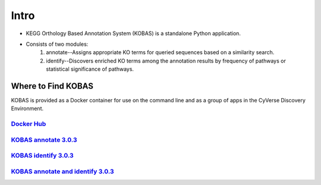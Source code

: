 **Intro**
==========

- KEGG Orthology Based Annotation System (KOBAS) is a standalone Python application.
- Consists of two modules:
    1. annotate--Assigns appropriate KO terms for queried sequences based on a similarity search.
    2. identify--Discovers enriched KO terms among the annotation results by frequency of pathways or statistical significance of pathways. 



**Where to Find KOBAS** 
^^^^^^^^^^^^^^^^^^^^^^^^

KOBAS is provided as a Docker container for use on the command line and as a group of apps in the CyVerse Discovery Environment. 


`Docker Hub <https://hub.docker.com/r/agbase/kobas>`_
----------------------------------------------------------
`KOBAS annotate 3.0.3 <https://de.cyverse.org/de/?type=apps&app-id=070f519e-983f-11e9-b659-008cfa5ae621&system-id=de>`_
------------------------------------------------------------------------------------------------------------------------
`KOBAS identify 3.0.3 <https://de.cyverse.org/de/?type=apps&app-id=9e0a429c-dee0-11e9-948a-008cfa5ae621&system-id=de>`_
------------------------------------------------------------------------------------------------------------------------

`KOBAS annotate and identify 3.0.3 <https://de.cyverse.org/de/?type=apps&app-id=2959dcb4-d0d0-11e9-9f25-008cfa5ae621&system-id=de>`_
-----------------------------------------------------------------------------------------------------------------------------------------

